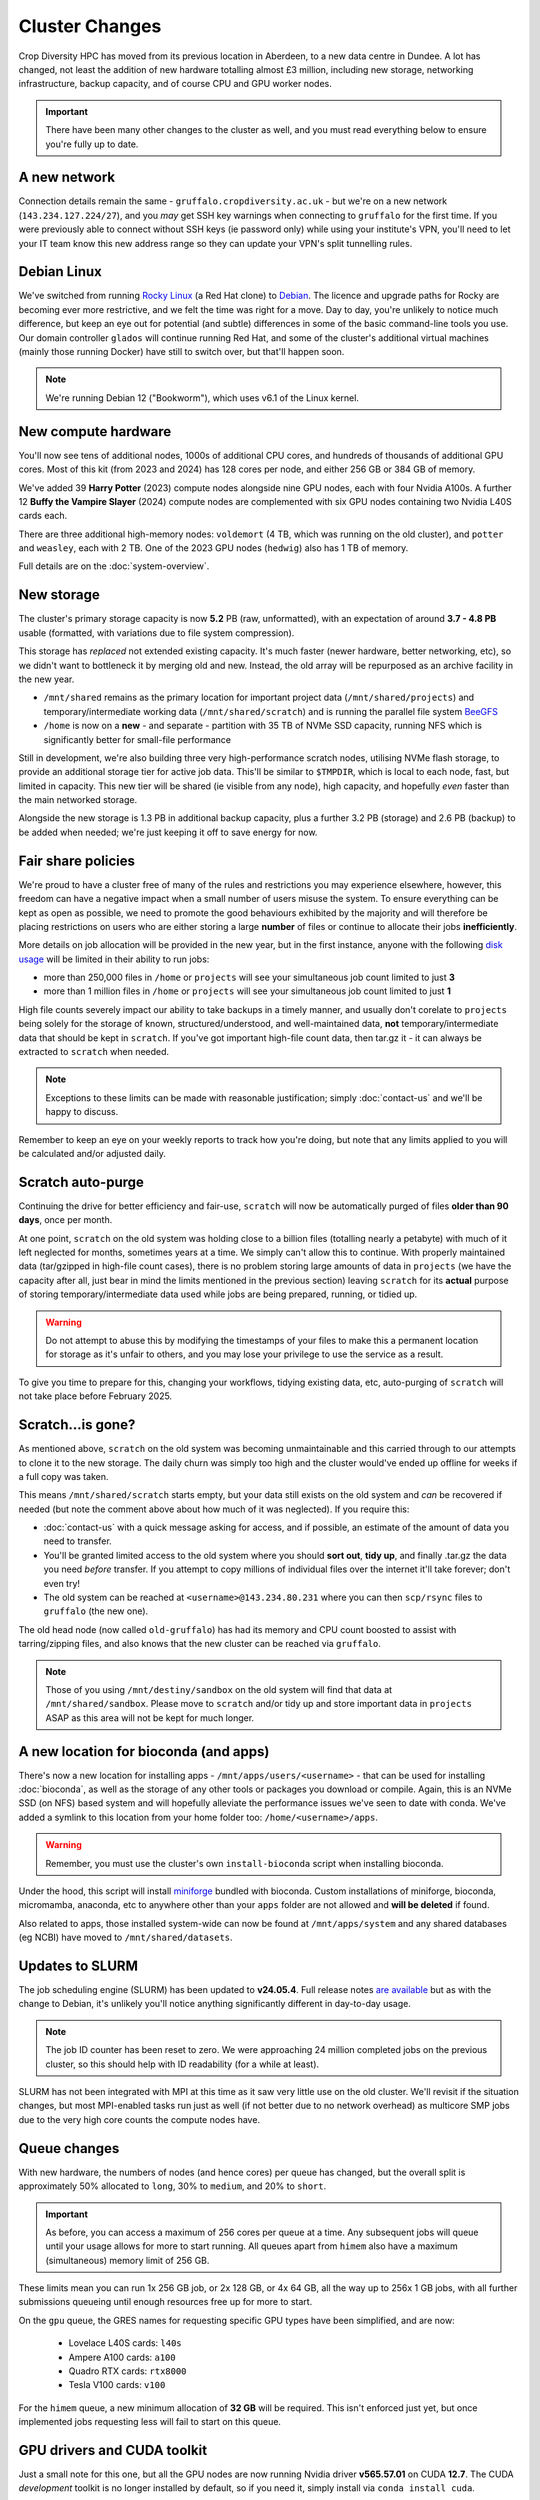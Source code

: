 Cluster Changes
===============

Crop Diversity HPC has moved from its previous location in Aberdeen, to a new data centre in Dundee. A lot has changed, not least the addition of new hardware totalling almost £3 million, including new storage, networking infrastructure, backup capacity, and of course CPU and GPU worker nodes.

.. important::
  There have been many other changes to the cluster as well, and you must read everything below to ensure you're fully up to date.


A new network
-------------

Connection details remain the same - ``gruffalo.cropdiversity.ac.uk`` - but we're on a new network (``143.234.127.224/27``), and you *may* get SSH key warnings when connecting to ``gruffalo`` for the first time. If you were previously able to connect without SSH keys (ie password only) while using your institute's VPN, you'll need to let your IT team know this new address range so they can update your VPN's split tunnelling rules.


Debian Linux
------------

We've switched from running `Rocky Linux <https://rockylinux.org/>`_ (a Red Hat clone) to `Debian <https://www.debian.org/>`_. The licence and upgrade paths for Rocky are becoming ever more restrictive, and we felt the time was right for a move. Day to day, you're unlikely to notice much difference, but keep an eye out for potential (and subtle) differences in some of the basic command-line tools you use. Our domain controller ``glados`` will continue running Red Hat, and some of the cluster's additional virtual machines (mainly those running Docker) have still to switch over, but that'll happen soon.

.. note::
  We're running Debian 12 ("Bookworm"), which uses v6.1 of the Linux kernel.


New compute hardware
--------------------

You'll now see tens of additional nodes, 1000s of additional CPU cores, and hundreds of thousands of additional GPU cores. Most of this kit (from 2023 and 2024) has 128 cores per node, and either 256 GB or 384 GB of memory.

We've added 39 **Harry Potter** (2023) compute nodes alongside nine GPU nodes, each with four Nvidia A100s. A further 12 **Buffy the Vampire Slayer** (2024) compute nodes are complemented with six GPU nodes containing two Nvidia L40S cards each.

There are three additional high-memory nodes: ``voldemort`` (4 TB, which was running on the old cluster), and ``potter`` and ``weasley``, each with 2 TB. One of the 2023 GPU nodes (``hedwig``) also has 1 TB of memory.

Full details are on the :doc:`system-overview`.


New storage
-----------

The cluster's primary storage capacity is now **5.2** PB (raw, unformatted), with an expectation of around **3.7 - 4.8 PB** usable (formatted, with variations due to file system compression).

This storage has *replaced* not extended existing capacity. It's much faster (newer hardware, better networking, etc), so we didn't want to bottleneck it by merging old and new. Instead, the old array will be repurposed as an archive facility in the new year.

- ``/mnt/shared`` remains as the primary location for important project data (``/mnt/shared/projects``) and temporary/intermediate working data (``/mnt/shared/scratch``) and is running the parallel file system `BeeGFS <https://www.beegfs.io/c/>`_
- ``/home`` is now on a **new** - and separate - partition with 35 TB of NVMe SSD capacity, running NFS which is significantly better for small-file performance

Still in development, we're also building three very high-performance scratch nodes, utilising NVMe flash storage, to provide an additional storage tier for active job data. This'll be similar to ``$TMPDIR``, which is local to each node, fast, but limited in capacity. This new tier will be shared (ie visible from any node), high capacity, and hopefully *even* faster than the main networked storage.

Alongside the new storage is 1.3 PB in additional backup capacity, plus a further 3.2 PB (storage) and 2.6 PB (backup) to be added when needed; we're just keeping it off to save energy for now.


Fair share policies
-------------------

We're proud to have a cluster free of many of the rules and restrictions you may experience elsewhere, however, this freedom can have a negative impact when a small number of users misuse the system. To ensure everything can be kept as open as possible, we need to promote the good behaviours exhibited by the majority and will therefore be placing restrictions on users who are either storing a large **number** of files or continue to allocate their jobs **inefficiently**. 

More details on job allocation will be provided in the new year, but in the first instance, anyone with the following `disk usage <https://cropdiversity.ac.uk/intranet/diskusage/>`_ will be limited in their ability to run jobs:

- more than 250,000 files in ``/home`` or ``projects`` will see your simultaneous job count limited to just **3**
- more than 1 million files in ``/home`` or ``projects`` will see your simultaneous job count limited to just **1**

High file counts severely impact our ability to take backups in a timely manner, and usually don't corelate to ``projects`` being solely for the storage of known, structured/understood, and well-maintained data, **not** temporary/intermediate data that should be kept in ``scratch``. If you've got important high-file count data, then tar.gz it - it can always be extracted to ``scratch`` when needed.

.. note::
  Exceptions to these limits can be made with reasonable justification; simply :doc:`contact-us` and we'll be happy to discuss.

Remember to keep an eye on your weekly reports to track how you're doing, but note that any limits applied to you will be calculated and/or adjusted daily.


Scratch auto-purge
------------------

Continuing the drive for better efficiency and fair-use, ``scratch`` will now be automatically purged of files **older than 90 days**, once per month.

At one point, ``scratch`` on the old system was holding close to a billion files (totalling nearly a petabyte) with much of it left neglected for months, sometimes years at a time. We simply can't allow this to continue. With properly maintained data (tar/gzipped in high-file count cases), there is no problem storing large amounts of data in ``projects`` (we have the capacity after all, just bear in mind the limits mentioned in the previous section) leaving ``scratch`` for its **actual** purpose of storing temporary/intermediate data used while jobs are being prepared, running, or tidied up.

.. warning::
  Do not attempt to abuse this by modifying the timestamps of your files to make this a permanent location for storage as it's unfair to others, and you may lose your privilege to use the service as a result.

To give you time to prepare for this, changing your workflows, tidying existing data, etc, auto-purging of ``scratch`` will not take place before February 2025.


Scratch...is gone?
------------------

As mentioned above, ``scratch`` on the old system was becoming unmaintainable and this carried through to our attempts to clone it to the new storage. The daily churn was simply too high and the cluster would've ended up offline for weeks if a full copy was taken.

This means ``/mnt/shared/scratch`` starts empty, but your data still exists on the old system and *can* be recovered if needed (but note the comment above about how much of it was neglected). If you require this:

- :doc:`contact-us` with a quick message asking for access, and if possible, an estimate of the amount of data you need to transfer.
- You'll be granted limited access to the old system where you should **sort out**, **tidy up**, and finally .tar.gz the data you need *before* transfer. If you attempt to copy millions of individual files over the internet it'll take forever; don't even try!
- The old system can be reached at ``<username>@143.234.80.231`` where you can then ``scp/rsync`` files to ``gruffalo`` (the new one).

The old head node (now called ``old-gruffalo``) has had its memory and CPU count boosted to assist with tarring/zipping files, and also knows that the new cluster can be reached via ``gruffalo``.

.. note::
  Those of you using ``/mnt/destiny/sandbox`` on the old system will find that data at ``/mnt/shared/sandbox``. Please move to ``scratch`` and/or tidy up and store important data in ``projects`` ASAP as this area will not be kept for much longer.


A new location for bioconda (and apps)
--------------------------------------

There's now a new location for installing apps - ``/mnt/apps/users/<username>`` - that can be used for installing :doc:`bioconda`, as well as the storage of any other tools or packages you download or compile. Again, this is an NVMe SSD (on NFS) based system and will hopefully alleviate the performance issues we've seen to date with conda. We've added a symlink to this location from your home folder too: ``/home/<username>/apps``.

.. warning::
  Remember, you must use the cluster's own ``install-bioconda`` script when installing bioconda.

Under the hood, this script will install `miniforge <https://github.com/conda-forge/miniforge>`_ bundled with bioconda. Custom installations of miniforge, bioconda, micromamba, anaconda, etc to anywhere other than your ``apps`` folder are not allowed and **will be deleted** if found.

Also related to apps, those installed system-wide can now be found at ``/mnt/apps/system`` and any shared databases (eg NCBI) have moved to ``/mnt/shared/datasets``.


Updates to SLURM
----------------

The job scheduling engine (SLURM) has been updated to **v24.05.4**. Full release notes `are available <https://slurm.schedmd.com/archive/slurm-24.05.4/release_notes.html>`_ but as with the change to Debian, it's unlikely you'll notice anything significantly different in day-to-day usage.

.. note::
  The job ID counter has been reset to zero. We were approaching 24 million completed jobs on the previous cluster, so this should help with ID readability (for a while at least).

SLURM has not been integrated with MPI at this time as it saw very little use on the old cluster. We'll revisit if the situation changes, but most MPI-enabled tasks run just as well (if not better due to no network overhead) as multicore SMP jobs due to the very high core counts the compute nodes have.


Queue changes
-------------

With new hardware, the numbers of nodes (and hence cores) per queue has changed, but the overall split is approximately 50% allocated to ``long``, 30% to ``medium``, and 20% to ``short``.

.. important::
  As before, you can access a maximum of 256 cores per queue at a time. Any subsequent jobs will queue until your usage allows for more to start running. All queues apart from ``himem`` also have a maximum (simultaneous) memory limit of 256 GB.

These limits mean you can run 1x 256 GB job, or 2x 128 GB, or 4x 64 GB, all the way up to 256x 1 GB jobs, with all further submissions queueing until enough resources free up for more to start.

On the ``gpu`` queue, the GRES names for requesting specific GPU types have been simplified, and are now:

 - Lovelace L40S cards: ``l40s``
 - Ampere A100 cards: ``a100``
 - Quadro RTX cards: ``rtx8000``
 - Tesla V100 cards: ``v100``

For the ``himem`` queue, a new minimum allocation of **32 GB** will be required. This isn't enforced just yet, but once implemented jobs requesting less will fail to start on this queue.


GPU drivers and CUDA toolkit
----------------------------

Just a small note for this one, but all the GPU nodes are now running Nvidia driver **v565.57.01** on CUDA **12.7**. The CUDA *development* toolkit is no longer installed by default, so if you need it, simply install via ``conda install cuda``.


Missing compute hardware
------------------------

The older (2019) **MCU** nodes have been moved to Dundee, but haven't yet been reintegrated into the cluster. It's likely they'll form a new *high-throughput* queue, allowing for array jobs with very high simultaneous core counts, but low memory allocation (eg 1024 active cores at 1 GB each). Ideas for what to call this queue can be discussed in Slack.


Better UPS coverage
-------------------

Our new data centre allows us to run more of the cluster on Uninterruptible Power Supplies (UPS), meaning less of the cluster should go offline on the rare occasion a power-cut happens. Core infrastructure (storage and virtual machines) has always been protected, but we'll now have nodes from the ``short``, ``medium``, ``long``, and ``himem`` queues also covered.

.. note::
  It's unlikely we'll ever UPS protect the GPU nodes. They simply draw too much power.


.. raw:: html
   
   <script defer data-domain="cropdiversity.ac.uk" src="https://plausible.hutton.ac.uk/js/plausible.js"></script>


JHI archive
-----------

Finally, the node that hosts JHI's archive is still syncronising recent changes and hasn't yet moved to Dundee. That'll happen shortly.